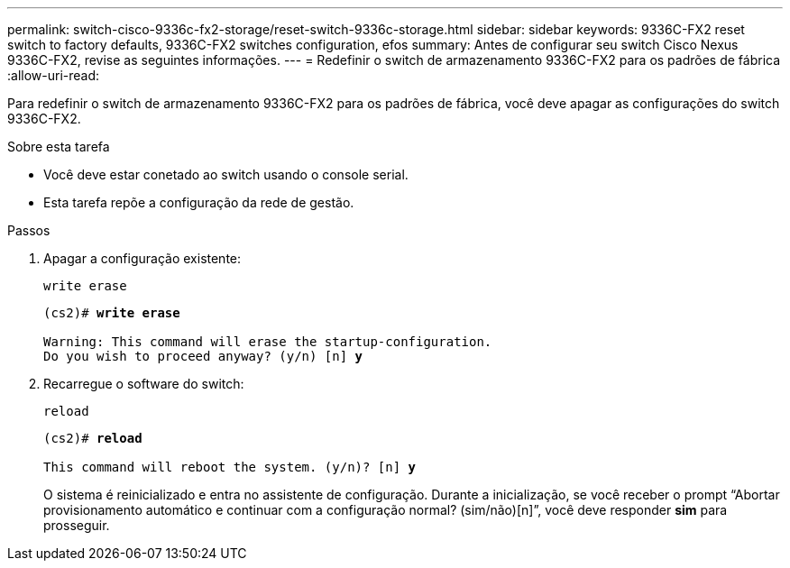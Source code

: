 ---
permalink: switch-cisco-9336c-fx2-storage/reset-switch-9336c-storage.html 
sidebar: sidebar 
keywords: 9336C-FX2 reset switch to factory defaults, 9336C-FX2 switches configuration, efos 
summary: Antes de configurar seu switch Cisco Nexus 9336C-FX2, revise as seguintes informações. 
---
= Redefinir o switch de armazenamento 9336C-FX2 para os padrões de fábrica
:allow-uri-read: 


[role="lead"]
Para redefinir o switch de armazenamento 9336C-FX2 para os padrões de fábrica, você deve apagar as configurações do switch 9336C-FX2.

.Sobre esta tarefa
* Você deve estar conetado ao switch usando o console serial.
* Esta tarefa repõe a configuração da rede de gestão.


.Passos
. Apagar a configuração existente:
+
`write erase`

+
[listing, subs="+quotes"]
----
(cs2)# *write erase*

Warning: This command will erase the startup-configuration.
Do you wish to proceed anyway? (y/n) [n] *y*
----
. Recarregue o software do switch:
+
`reload`

+
[listing, subs="+quotes"]
----
(cs2)# *reload*

This command will reboot the system. (y/n)? [n] *y*
----
+
O sistema é reinicializado e entra no assistente de configuração.  Durante a inicialização, se você receber o prompt “Abortar provisionamento automático e continuar com a configuração normal?  (sim/não)[n]”, você deve responder *sim* para prosseguir.


